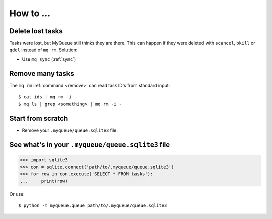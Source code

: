 How to ...
==========

Delete lost tasks
-----------------

Tasks were lost, but MyQueue still thinks they are there.  This can
happen if they were deleted with ``scancel``, ``bkill`` or ``qdel`` instead
of ``mq rm``.  Solution:

* Use ``mq sync`` (:ref:`sync`)


Remove many tasks
-----------------

The ``mq rm`` :ref:`command <remove>` can read task ID's from standard input::

    $ cat ids | mq rm -i -
    $ mq ls | grep <something> | mq rm -i -


Start from scratch
------------------

* Remove your ``.myqueue/queue.sqlite3`` file.


See what's in your ``.myqueue/queue.sqlite3`` file
--------------------------------------------------

>>> import sqlite3
>>> con = sqlite.connect('path/to/.myqueue/queue.sqlite3')
>>> for row in con.execute('SELECT * FROM tasks'):
...     print(row)

Or use::

    $ python -m myqueue.queue path/to/.myqueue/queue.sqlite3
